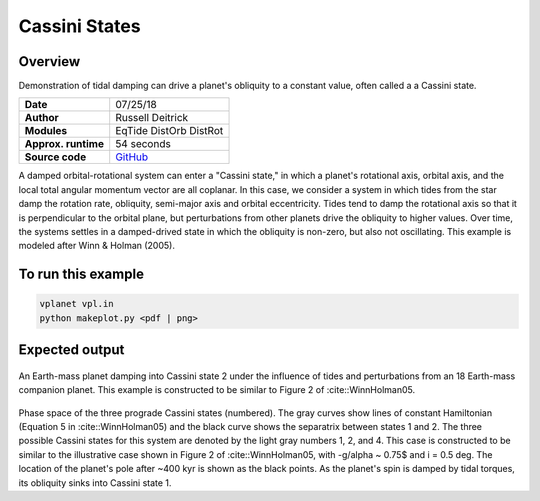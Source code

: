 Cassini States
==============

Overview
--------

Demonstration of tidal damping can drive a planet's obliquity to a constant value,
often called a a Cassini state.

===================   ============
**Date**              07/25/18
**Author**            Russell Deitrick
**Modules**           EqTide
                      DistOrb
                      DistRot
**Approx. runtime**   54 seconds
**Source code**       `GitHub <https://github.com/VirtualPlanetaryLaboratory/vplanet-private/tree/master/examples/cassini>`_
===================   ============

A damped orbital-rotational system can enter a "Cassini state," in which
a planet's rotational axis, orbital axis, and the local total angular momentum
vector are all coplanar. In this case, we consider a system in which tides from the
star damp the rotation rate, obliquity, semi-major axis and orbital eccentricity.
Tides tend to damp the rotational axis so that it is perpendicular to the orbital
plane, but perturbations from other planets drive the obliquity to higher values.
Over time, the systems settles in a damped-drived state in which the obliquity is
non-zero, but also not oscillating. This example is modeled after Winn & Holman (2005).

To run this example
-------------------

.. code-block:: bash

    vplanet vpl.in
    python makeplot.py <pdf | png>


Expected output
---------------


.. figure:: CassiniStatesEvol.png
   :width: 600px
   :align: center

An Earth-mass planet damping into Cassini state 2 under the influence of tides
and perturbations from an 18 Earth-mass companion planet. This example is
constructed to be similar to Figure 2 of :cite::WinnHolman05.

.. figure:: CassiniStatesSection.png
   :width: 600px
   :align: center

Phase space of the three prograde Cassini states (numbered). The gray curves
show lines of constant Hamiltonian (Equation 5 in :cite::WinnHolman05) and the
black curve shows the separatrix between states 1 and 2. The three possible
Cassini states for this system are denoted by the light gray numbers 1, 2, and
4. This case is constructed to be similar to the illustrative case shown in
Figure 2 of :cite::WinnHolman05, with -g/\alpha ~ 0.75$ and i = 0.5 deg. The
location of the planet's pole after ~400 kyr is shown as the black points. As
the planet's spin is damped by tidal torques, its obliquity sinks into Cassini
state 1.
